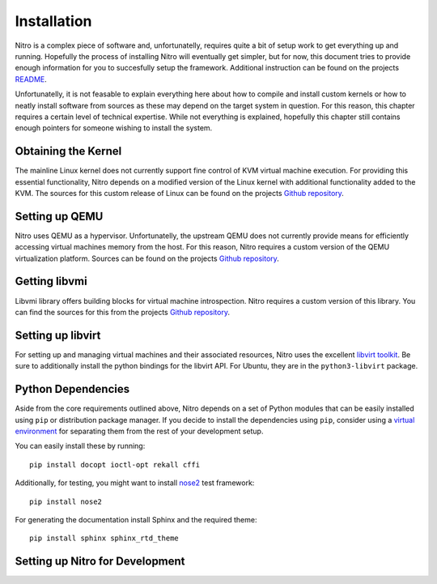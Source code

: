 Installation
============

Nitro is a complex piece of software and, unfortunatelly, requires quite a bit
of setup work to get everything up and running. Hopefully the process of
installing Nitro will eventually get simpler, but for now, this document tries
to provide enough information for you to succesfully setup the framework.
Additional instruction can be found on the projects `README
<https://github.com/KVM-VMI/nitro/blob/master/README.md>`__.

Unfortunatelly, it is not feasable to explain everything here about how to
compile and install custom kernels or how to neatly install software from
sources as these may depend on the target system in question. For this reason,
this chapter requires a certain level of technical expertise. While not
everything is explained, hopefully this chapter still contains enough pointers
for someone wishing to install the system.

Obtaining the Kernel
--------------------

The mainline Linux kernel does not currently support fine control of KVM virtual
machine execution. For providing this essential functionality, Nitro depends on
a modified version of the Linux kernel with additional functionality added to
the KVM. The sources for this custom release of Linux can be found on the
projects `Github repository <https://github.com/KVM-VMI/kvm-vmi>`__.

Setting up QEMU
---------------

Nitro uses QEMU as a hypervisor. Unfortunatelly, the upstream QEMU does not
currently provide means for efficiently accessing virtual machines memory from
the host. For this reason, Nitro requires a custom version of the QEMU
virtualization platform. Sources can be found on the projects `Github repository
<https://github.com/KVM-VMI/qemu>`__.

Getting libvmi
--------------

Libvmi library offers building blocks for virtual machine introspection. Nitro
requires a custom version of this library. You can find the sources for this
from the projects `Github repository <https://github.com/KVM-VMI/libvmi>`__.

Setting up libvirt
------------------

For setting up and managing virtual machines and their associated resources,
Nitro uses the excellent `libvirt toolkit <https://libvirt.org/>`__. Be sure to
additionally install the python bindings for the libvirt API. For Ubuntu, they
are in the ``python3-libvirt`` package.

Python Dependencies
-------------------

Aside from the core requirements outlined above, Nitro depends on a set of
Python modules that can be easily installed using ``pip`` or distribution
package manager. If you decide to install the dependencies using ``pip``,
consider using a `virtual environment
<https://docs.python.org/3/library/venv.html>`__ for separating them from the
rest of your development setup.

You can easily install these by running:

::

   pip install docopt ioctl-opt rekall cffi

Additionally, for testing, you might want to install `nose2
<https://github.com/nose-devs/nose2>`__ test framework:

::

   pip install nose2

For generating the documentation install Sphinx and the required theme:

::

   pip install sphinx sphinx_rtd_theme


Setting up Nitro for Development
--------------------------------


